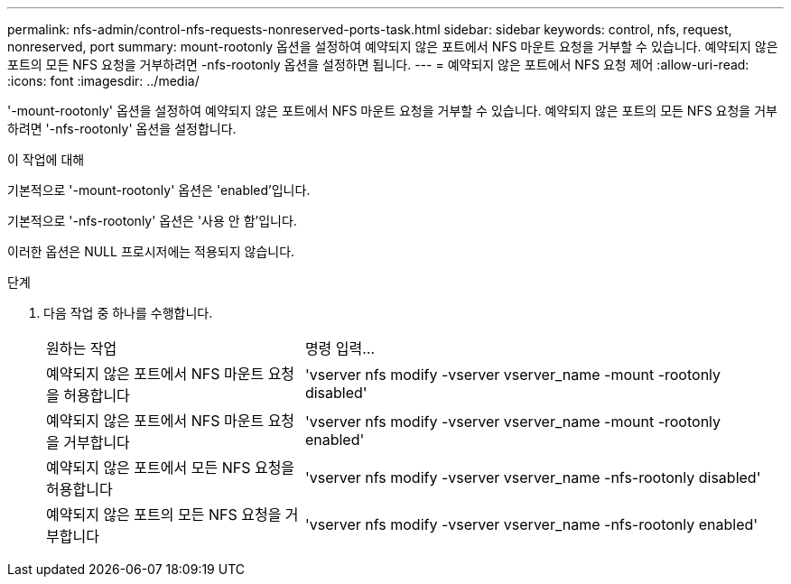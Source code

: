 ---
permalink: nfs-admin/control-nfs-requests-nonreserved-ports-task.html 
sidebar: sidebar 
keywords: control, nfs, request, nonreserved, port 
summary: mount-rootonly 옵션을 설정하여 예약되지 않은 포트에서 NFS 마운트 요청을 거부할 수 있습니다. 예약되지 않은 포트의 모든 NFS 요청을 거부하려면 -nfs-rootonly 옵션을 설정하면 됩니다. 
---
= 예약되지 않은 포트에서 NFS 요청 제어
:allow-uri-read: 
:icons: font
:imagesdir: ../media/


[role="lead"]
'-mount-rootonly' 옵션을 설정하여 예약되지 않은 포트에서 NFS 마운트 요청을 거부할 수 있습니다. 예약되지 않은 포트의 모든 NFS 요청을 거부하려면 '-nfs-rootonly' 옵션을 설정합니다.

.이 작업에 대해
기본적으로 '-mount-rootonly' 옵션은 'enabled'입니다.

기본적으로 '-nfs-rootonly' 옵션은 '사용 안 함'입니다.

이러한 옵션은 NULL 프로시저에는 적용되지 않습니다.

.단계
. 다음 작업 중 하나를 수행합니다.
+
[cols="35,65"]
|===


| 원하는 작업 | 명령 입력... 


 a| 
예약되지 않은 포트에서 NFS 마운트 요청을 허용합니다
 a| 
'vserver nfs modify -vserver vserver_name -mount -rootonly disabled'



 a| 
예약되지 않은 포트에서 NFS 마운트 요청을 거부합니다
 a| 
'vserver nfs modify -vserver vserver_name -mount -rootonly enabled'



 a| 
예약되지 않은 포트에서 모든 NFS 요청을 허용합니다
 a| 
'vserver nfs modify -vserver vserver_name -nfs-rootonly disabled'



 a| 
예약되지 않은 포트의 모든 NFS 요청을 거부합니다
 a| 
'vserver nfs modify -vserver vserver_name -nfs-rootonly enabled'

|===


